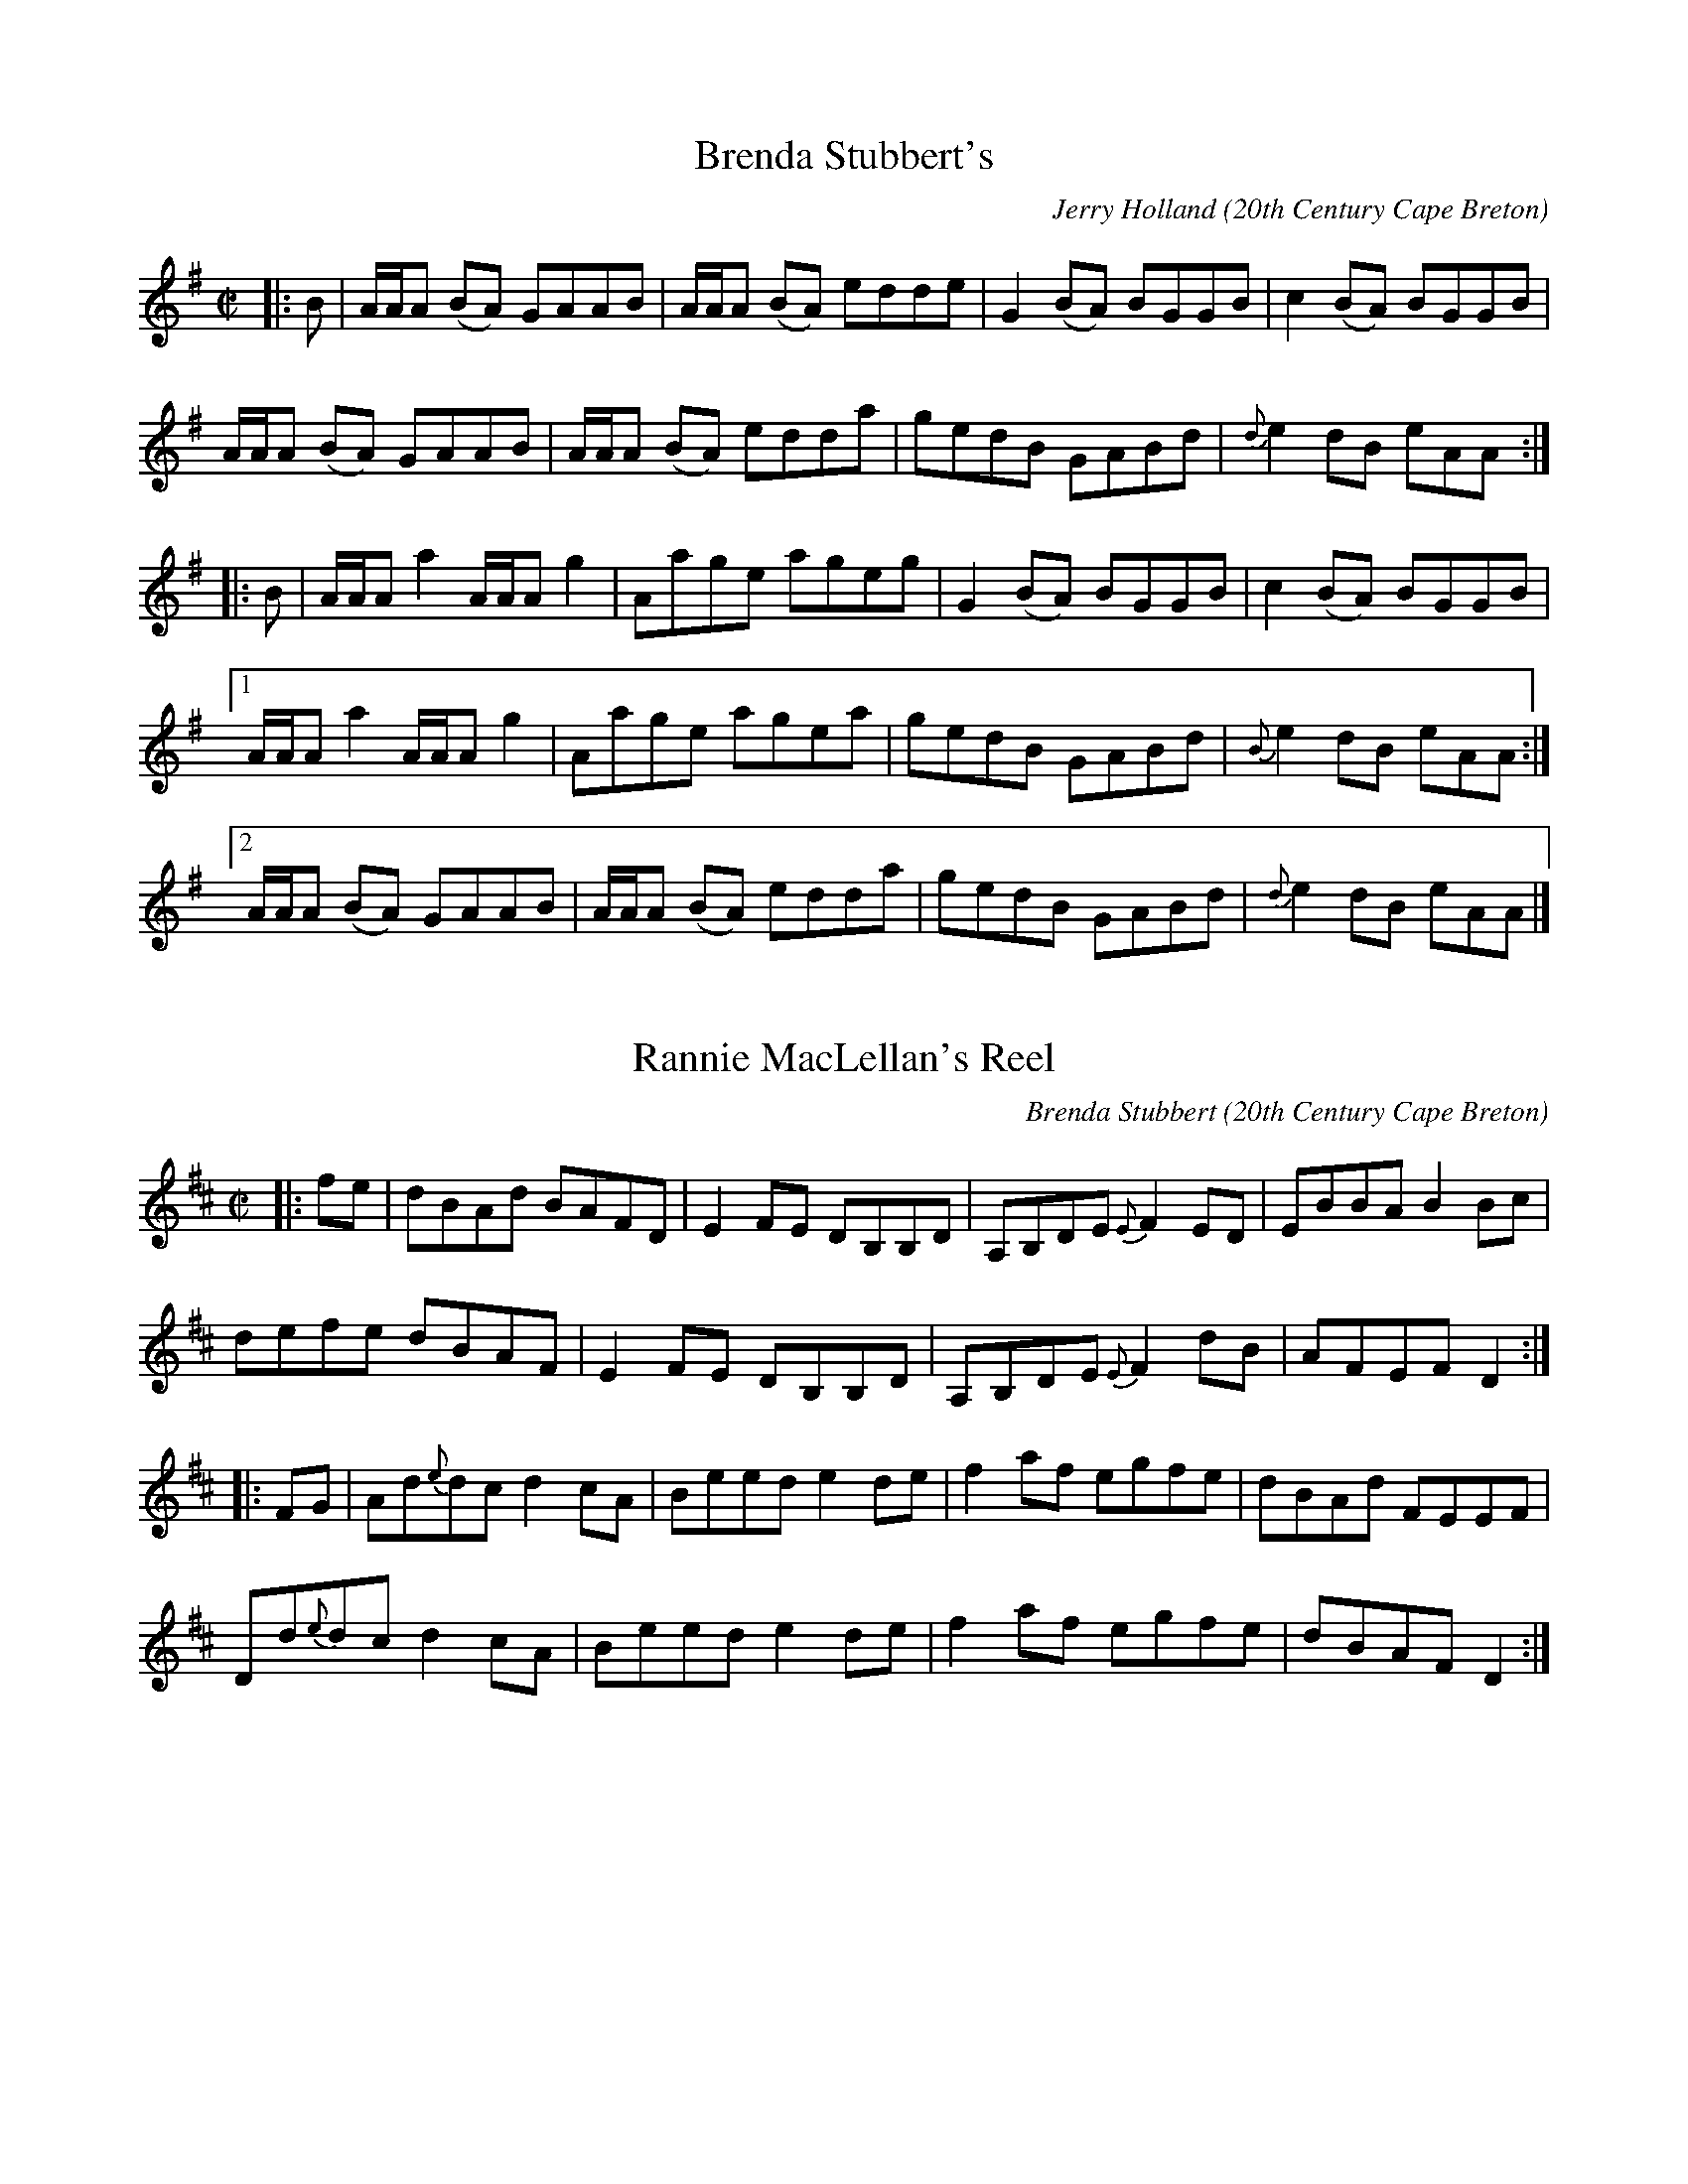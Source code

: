 X:1
T:Brenda Stubbert's
R:Reel
C:Jerry Holland
O:20th Century Cape Breton
A: http://www.capebretonet.com/Music/Holland
N:Contacts ...
N:Bookings,Mechanicals etc.
N:..... Jerry Holland - jholland@ns.sympatico.ca
N:Tune books, related recordings
N:..... Cranford Publications - http://www.cranfordpub.com
D:The Fiddlesticks Collection, Green Linnet
S:Master Cape Breton Fiddler, Boot Records,1982.
B:Jerry Holland's Collection of Fiddle Tunes, ISBN-96911-2-0
H:Copyrights: Published by Green Linnet Music; Fiddlesticks Music (SOCAN)
Z:This abc transcription is for personal use only,
Z:provided this notice remains attached.
Z:Used by permission of the composer and publisher.
Z:Paul Stewart Cranford - psc@nbnet.nb.ca
Z:W. Macaulay [wil@syndesis.com] (abcs)
L:1/8
M:C|
K:ADor
|:B|A/A/A (BA) GAAB|A/A/A (BA) edde|G2 (BA) BGGB| c2 (BA) BGGB|!
A/A/A (BA) GAAB|A/A/A (BA) edda|gedB GABd|{d}e2 dB eAA:|!
|:B|A/A/A a2 A/A/A g2| Aage ageg|G2 (BA) BGGB| c2 (BA) BGGB|!
[1A/A/A a2 A/A/A g2| Aage      agea| gedB GABd|{B}e2 dB eAA:|!
[2A/A/A (BA) GAAB|A/A/A (BA) edda| gedB GABd|{d}e2 dB eAA|]

X:2
T:Rannie MacLellan's Reel
R:Reel
C:Brenda Stubbert
O:20th Century Cape Breton
D:In Jig Time, 1. Celestial Entertainment 2. Greentrax.
B:Brenda Stubbert's Collection of Fiddle Tunes ISBN 0969-1181-4-7
A: http://www.capebretonet.com/Music/Stubbert
N:Contacts ...
N:Recordings and bookings
N:..... Barry MacKinnon:bvmckinnon@ns.sympatico.ca
N:Tune books and related recordings
N:..... Cranford Publications - http://www.cranfordpub.com
H:Copyrights:Published by Stubbert Music (SOCAN) & Grian Music
Z:This abc transcription is for personal use only,
Z:provided this notice remains attached.
Z:Used by permission of the composer and publisher.
Z:Paul Stewart Cranford - psc@nbnet.nb.ca
Z:W. Macaulay - wil@syndesis.com (abcs)
L:1/8
M:C|
K:D
|:fe|dBAd BAFD|E2 FE DB,B,D|A,B,DE {E}F2 ED| EBBA B2 Bc|!
defe dBAF|E2 FE DB,B,D|A,B,DE {E}F2 dB|AFEF D2:|!
|:FG| Ad{e}dc d2 cA| Beed e2 de |f2 af egfe|dBAd FEEF|!
Dd{e}dc d2 cA|Beed e2 de|f2 af egfe|dBAF D2:|

X:3
T:Simon's Great Smile
R:Reel
C:Jerry Holland
S:Tune of the Month. March,1998
A: http://www.capebretonet.com/Music/Holland
O:20th Century Cape Breton
N:Contacts ...
N:Bookings,Mechanicals etc.
N:..... Jerry Holland - jholland@ns.sympatico.ca
N:Tune books, related recordings
N:..... Cranford Publications - http://www.cranfordpub.com
B:Previously Unpublished.
D:Currently unrecorded.
H:Copyrights - Publisher:Fiddlesticks Music (SOCAN).
Z:This abc transcription is for personal use only
Z:provided this notice remains attached.
Z:Used by permission of the composer and publisher.
Z:Paul Stewart Cranford - psc@nbnet.nb.ca
Z:W. Macaulay [wil@syndesis.com] (abcs)
L:1/8
M:C|
K:D
|:B|AB d2 edBA|Bd e2 fede|f2 af bafd|e2 ef efdB|!
AB d2 edBA|Bd e2 fede|f2 af bafd|e2 fe d2 d:|!
|:g|fa a/a/a bafd|e2 ef efdB|Ad d/d/d edde|f2 af e2 eg|!
fa a/a/a bafd|e2 ef efdB|Ad d/d/d edcd|e2 fe d2 d:|

X:4
T:Kay Handrahan's Pipe March
R:March
C:Brenda Stubbert
O:20th Century Cape Breton
S:Tune of the Month. May,1998.
A: http://www.capebretonet.com/Music/Stubbert
D:currently unrecorded
N:Contacts ...
N:Recordings and bookings
N:..... Barry MacKinnon:bvmckinnon@ns.sympatico.ca
N:Tune books and related recordings
N:..... Cranford Publications - http://www.cranfordpub.com
B:Previously Unpublished.
H:Copyrights:published by Stubbert Music (SOCAN)
Z:This abc transcription is for personal use only,
Z:provided this notice remains attached.
Z:Used by permission of the composer and publisher.
Z:Paul Stewart Cranford - psc@nbnet.nb.ca
L:1/8
M:C|
K:Amix
"A mixolydian"
A<B|A2 e<a g2 e<d|{d}e2 A<A A2 B>A| G>ED<E {D}G2 B<d|e2 d<B {B/c/}d2B<G|!
A2 e<a g2 e<d|{d}e2 A<A A2 B>A|G>ED<E G>ed<B|A4 A2:|!
|:A<B|A2 a2  g>ab<g| a>gf<d g2 g>a  |g>ed<B d2 e<f|g2 a<g e2 d<B|!
[1A2 a2 g>ab<g|a>gf<d g2 g>a|g>ed<B e2 d<B|{B}e2 A2 A2:|!
[2A2e<a g2 e>d|e2 A<A A2 B>A |G>ED<E G>ed<B|A4 A2|]

X:5
T:James Cameron March
R:March
C:Jerry Holland
O:20th Century Cape Breton
S:Tune ofthe Month,April,1998
A: http://www.capebretonet.com/Music/Holland
N:Contacts ...
N:Bookings,Mechanicals etc.
N:..... Jerry Holland - jholland@ns.sympatico.ca
N:Tune books, related recordings
N:..... Cranford Publications - http://www.cranfordpub.com
B:Previously Unpublished.
D:Cape Breton Fiddling Today, Fiddler Magazine video
H:Copyrights - Publisher:Fiddlesticks Music (SOCAN).
Z:This abc transcription is for personal use only
Z:provided this notice remains attached.
Z:Used by permission of the composer and publisher.
Z:Paul Stewart Cranford - psc@nbnet.nb.ca
L:1/8
M:C|
K:G
DE|G2GFG2gf|e2d<eB2ge|d2ge d>BA<G|B2A2A2DE|
G2GFG2gf|e2d<eB2ge|d2ge d>BA<c|B2G2G2:|
|:zB|c>cc<de2d2|e>dd<eB2ge|d2ge d>BA<G|1B2A2A2zB|
c>cc<de2d2|e>dd<eB2ge|d2ge d>BA<c|B2G2G2:|
[2B2A2A2DE|G2GFG2gf|e2d<eB2ge|d2ge d>BA<c|B2G2G2|]

X:6
T:Allan Dewar's Jig
R:Jig
C:Jerry Holland
O:20th Century Cape Beton
S:Tune of the Month. May,1998.
A: http://www.capebretonet.com/Music/Holland
N:Contacts ...
N:Bookings,Mechanicals etc.
N:..... Jerry Holland - jholland@ns.sympatico.ca
N:Tune books, related recordings
N:..... Cranford Publications - http://www.cranfordpub.com
B:Previously Unpublished.
D:Currently unrecorded.
H:Copyrights - Publisher:Fiddlesticks Music (SOCAN).
Z:This abc transcription is for personal use only
Z:provided this notice remains attached.
Z:Used by permission of the composer and publisher.
Z:Paul Stewart Cranford - psc@nbnet.nb.ca
L:1/8
M:6/8
K:C
|:a |ged cAG|Acc c2a|ged Acd|edd d2a|!
ged cAG|AcA GEC|DEF GAB|ced c2   :|!
|:e|gag gec|aba {b}age|gec dcd|eddd2a|!
gag gec|aba {b}age|gec dcd|ecc c2  :|!

X:7
T:Wake Up to Cape Breton
R:Reel
C:Brenda Stubbert
S:Tune of the Month. May,1998.
A: http://www.capebretonet.com/Music/Stubbert
O:20th Century Cape Breton
N:Contacts ...
N:Recordings and bookings
N:..... Barry MacKinnon:bvmckinnon@ns.sympatico.ca
N:Tune books and related recordings
N:..... Cranford Publications - http://www.cranfordpub.com
B:Previously Unpublished.
D:Jerry Holland, Fiddler's Choice
H:Copyrights:published by Stubbert Music (SOCAN)
Z:This abc transcription is for personal use only,
Z:provided this notice remains attached.
Z:Used by permission of the composer and publisher.
Z:Paul Stewart Cranford - psc@nbnet.nb.ca
L:1/8
M:C|
K:EMix
"E mixolydian"|:e|BEEF DEFD |E/E/E GB eBcA |BEEF DEFA|B2AF DEFA|BEEF DEFD|!
E/E/E GB eBcA |[1BEEF DEFD |B,A,B,D E/E/E E:|[2BEEF DEFA|(B/c/d) AF E/E/E E||!
K:EDor
|:"E dorian"f|eBBg efge| fdcd ABdf|eBBg efge|dBAF E/E/E Ef|!
eBBg efge| fdcd ABdf|gefd ecdA|(B/c/d) AF E/E/E E:|




X:8
T:Kate and Julie's First Reel
R:reel
C:Jerry Holland
O:20th Century Cape Breton
S:Tune of the Month. June,1998.
A: http://www.capebretonet.com/Music/Holland
N:Contacts ...
N:Bookings,Mechanicals etc.
N:..... Jerry Holland - jholland@ns.sympatico.ca
N:Tune books, related recordings
N:..... Cranford Publications - http://www.cranfordpub.com
B:Previously Unpublished.
D:Currently unrecorded.
H:Copyrights - Publisher:Fiddlesticks Music (SOCAN).
Z:This abc transcription is for personal use only
Z:provided this notice remains attached.
Z:Used by permission of the composer and publisher.
Z:Paul Stewart Cranford - psc@nbnet.nb.ca
L:1/8
M:C|
K:F
c|f2 af dcBA|d2cB AFFA|GCEC EFGA|B2 cB AGGc|!
f2 af dcBA|d2cB AFFA|GCEC EFGA|B2 cB AFF:|!
=B|c2Ac fcfg|afcA dBcA|{A}d2BG DGGA|B2 cB AGG=B|!
c2Ac fcfg|afcA dBcA|{A}d2BG DGGA|B2 cB AFF:|

X:9
T:Compliments to Hughena Ratchford
R:reel
C:Brenda Stubbert
O:20th Century Cape Breton
D:currently unrecorded
B:previously unpublished
A: http://www.capebretonet.com/Music/Stubbert
N:Contacts ...
N:Recordings and bookings
N:..... Barry MacKinnon:bvmckinnon@ns.sympatico.ca
N:Tune books and related recordings
N:..... Cranford Publications - http://www.cranfordpub.com
H:Copyrights:Published by Stubbert Music (SOCAN)
Z:This abc transcription is for personal use only,
Z:provided this notice remains attached.
Z:Used by permission of the composer and publisher.
Z:Paul Stewart Cranford - psc@nbnet.nb.ca
L:1/8
M:C|
K:A
a|eAcB A/A/A ce|fBdc Bcdf|eAcB A/A/A ce|faea cAA:|!
g|aece aece|fBBc defg|aece aece|d2Bd cAAg|!
aece aece|fBBc defg|agfe (f/g/a) ec|d2Bd cAA|]




X:10
T:Denis Lanctot's
R:Reel
C:Jerry Holland
O:20th Century Cape Breton
A: http://www.capebretonet.com/Music/Holland
N:Contacts ...
N:Bookings,Mechanicals etc.
N:..... Jerry Holland - jholland@ns.sympatico.ca
N:Tune books, related recordings
N:..... Cranford Publications - http://www.cranfordpub.com
D:Fiddler's Choice, Fiddlesticks Music
B:previously unpublished
H:Copyrights: Published by Green Linnet Music; Fiddlesticks Music (SOCAN)
Z:This abc transcription is for personal use only,
Z:provided this notice remains attached.
Z:Used by permission of the composer and publisher.
Z:Paul Stewart Cranford - psc@nbnet.nb.ca
L:1/8
M:C|
K:DMix
"D mixolydian (flat 7th)" |:g| fdAD D/D/D FA| GECD EFGB|AD F/E/D FGAd|
^cdef gbag|!
fdAD D/D/D FA| GECD EFGB| AGFD D/D/D FA| Bde^c d2 d:|!
|:f| gaba ad d/d/d| gc c/c/c gfeg| faba adfa|gceg fddf|!
gaba ad d/d/d| gc c/c/c gfeg|f2 af gceg| afge fdd:|!

X:11
T:Memories of Simon Fraser
R:marching air
C:Brenda Stubbert
O:20th Century Cape Breton
D:In Jig Time, 1. Celestial Entertainment 2. Greentrax.
B:previously unpublished
A: http://www.capebretonet.com/Music/Stubbert
N:Contacts ...
N:Recordings and bookings
N:..... Barry MacKinnon:bvmckinnon@ns.sympatico.ca
N:Tune books and related recordings
N:..... Cranford Publications - http://www.cranfordpub.com
H:Copyrights:Published by Stubbert Music (SOCAN) & Grian Music
Z:This abc transcription is for personal use only,
Z:provided this notice remains attached.
Z:Used by permission of the composer and publisher.
Z:Paul Stewart Cranford - psc@nbnet.nb.ca
L:1/8
M:C
K:D
A,| {A,}D3 E {E}F>ED<F| A2 d2 {e}f3 e| d>BA<d B>AG<F| E4 E<GF<E|!
{A,}D3 E {E}F>ED<F| A2 d2 {e}f3 e| d>BA<F E2F2| {A,}D4 D2 z:|!
g|: f>ed<f e>dB<c| d2 D2 F2 A2| G2 e2 F2 d2|[1 e2 E2 E3 g|!
f>ed<f e>dB<c| d2 D2 F2 A2| G>AB<G A2 c2| d4 d2 d<g:|!
[2 e2 E2 E<GF<E| {A,}D3 E  {E}F>ED<F| A2 d2  {e}f3 e| d>BA<F E2 F2| {A,}D4
D2|]!





X:12
T:Janine Randall
R:slow march
C:Brenda Stubbert
S:Tune of the Month. August,1998.
A: http://www.capebretonet.com/Music/Stubbert
O:20th Century Cape Breton
N:Contacts ...
N:Recordings and bookings
N:..... Barry MacKinnon:bvmckinnon@ns.sympatico.ca
N:Tune books and related recordings
N:..... Cranford Publications - http://www.cranfordpub.com
B:Previously Unpublished.
H:Copyrights:published by Stubbert Music (SOCAN)
Z:This abc transcription is for personal use only,
Z:provided this notice remains attached.
Z:Used by permission of the composer and publisher.
Z:Paul Stewart Cranford - psc@nbnet.nb.ca
L:1/8
M:C|
K:Gdor
"G dorian"c2|d2 cA G2 Ac|d2 ge fdcA|G2 AG F2 Ac|d2 fd edcA|!
d2 cA G2 Ac|d2 ge fdcA|FGAc d2 cA|d2 G2 G2:|!
|:Ac|dG G/G/G g2 fe|fage fdcA|B2AG F2 Ac|d2ge fdcA|!
[1 dG G/G/G g2 fe|fage fdcA|FGAc d2cA|d2 G2 G2:|!
[2 d2 cA G2 Ac|d2 ge fdcA|FGAc d2 cA|d2 G2 G2|]!


X:13
T:Alex MacMaster's Reel
R:reel
C:Jerry Holland
O:20th Century Cape Breton
S:Tune ofthe Month,August,1998
A: http://www.capebretonet.com/Music/Holland
N:Contacts ...
N:Bookings,Mechanicals etc.
N:..... Jerry Holland - jholland@ns.sympatico.ca
N:Tune books, related recordings
N:..... Cranford Publications - http://www.cranfordpub.com
B:Previously Unpublished.
D:Fiddler's Choice
H:Copyrights - Publisher:Fiddlesticks Music (SOCAN).
Z:This abc transcription is for personal use only
Z:provided this notice remains attached.
Z:Used by permission of the composer and publisher.
Z:Paul Stewart Cranford - psc@nbnet.nb.ca
M:C|
K:G
P:AAB
"A"GE|DEGA BAB2|dBdb ageg|DEGA B2ge|dBAG A2GE|!
DEGA BAB2|dBdb ageg|{ga}b2bg a/a/a af|gedB A/A/A:|!
"B"ga|bgbg a2ga|beef edBd|bgbg a2ga|bgaf e/e/e ga|!
bgbg a2ga|beef edBd|bgbg a2ga|bagf efge|]!



